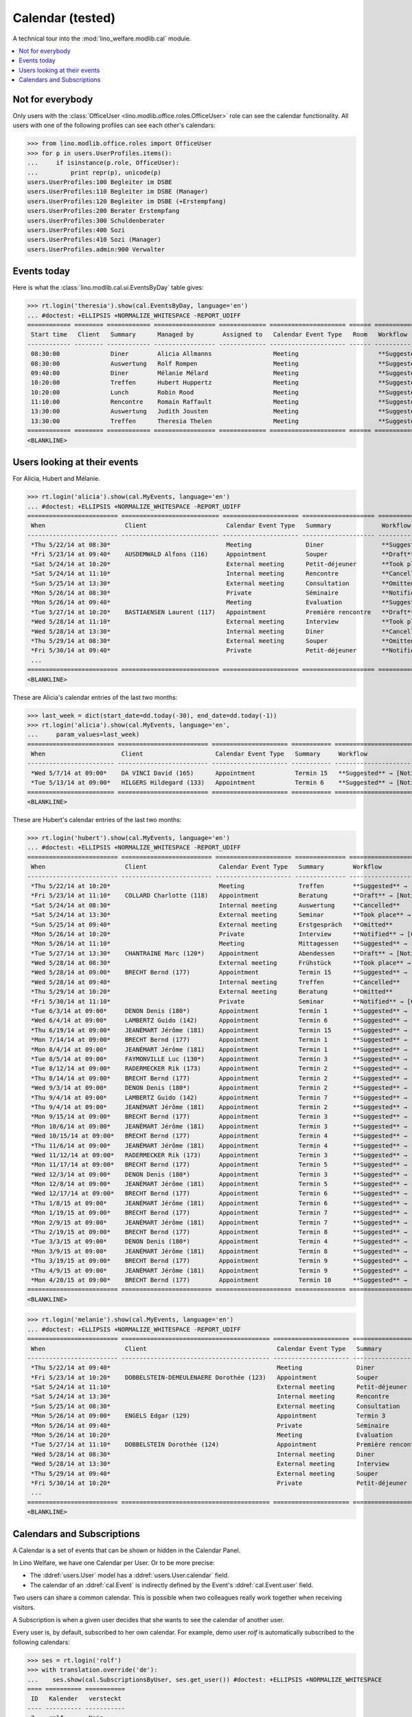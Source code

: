 .. _welfare.tested.cal:
.. _welfare.specs.cal:

===================
Calendar (tested)
===================

.. How to test only this document:

    $ python setup.py test -s tests.SpecsTests.test_cal
    
    doctest init:

    >>> from __future__ import print_function
    >>> import os
    >>> os.environ['DJANGO_SETTINGS_MODULE'] = \
    ...    'lino_welfare.projects.eupen.settings.doctests'
    >>> from lino.api.doctest import *

A technical tour into the :mod:`lino_welfare.modlib.cal` module.

.. contents::
   :local:


Not for everybody
=================

Only users with the :class:`OfficeUser
<lino.modlib.office.roles.OfficeUser>` role can see the calendar
functionality.  All users with one of the following profiles can see
each other's calendars:

>>> from lino.modlib.office.roles import OfficeUser
>>> for p in users.UserProfiles.items():
...     if isinstance(p.role, OfficeUser):
...         print repr(p), unicode(p)
users.UserProfiles:100 Begleiter im DSBE
users.UserProfiles:110 Begleiter im DSBE (Manager)
users.UserProfiles:120 Begleiter im DSBE (+Erstempfang)
users.UserProfiles:200 Berater Erstempfang
users.UserProfiles:300 Schuldenberater
users.UserProfiles:400 Sozi
users.UserProfiles:410 Sozi (Manager)
users.UserProfiles.admin:900 Verwalter




Events today
============

Here is what the :class:`lino.modlib.cal.ui.EventsByDay` table gives:

>>> rt.login('theresia').show(cal.EventsByDay, language='en')
... #doctest: +ELLIPSIS +NORMALIZE_WHITESPACE -REPORT_UDIFF
============ ======== ============ ================= ============= ===================== ====== ===================================
 Start time   Client   Summary      Managed by        Assigned to   Calendar Event Type   Room   Workflow
------------ -------- ------------ ----------------- ------------- --------------------- ------ -----------------------------------
 08:30:00              Diner        Alicia Allmanns                 Meeting                      **Suggested** → [Notified] [Take]
 08:30:00              Auswertung   Rolf Rompen                     Meeting                      **Suggested** → [Notified] [Take]
 09:40:00              Diner        Mélanie Mélard                  Meeting                      **Suggested** → [Notified] [Take]
 10:20:00              Treffen      Hubert Huppertz                 Meeting                      **Suggested** → [Notified] [Take]
 10:20:00              Lunch        Robin Rood                      Meeting                      **Suggested** → [Notified] [Take]
 11:10:00              Rencontre    Romain Raffault                 Meeting                      **Suggested** → [Notified] [Take]
 13:30:00              Auswertung   Judith Jousten                  Meeting                      **Suggested** → [Notified] [Take]
 13:30:00              Treffen      Theresia Thelen                 Meeting                      **Suggested** → [Notified]
============ ======== ============ ================= ============= ===================== ====== ===================================
<BLANKLINE>

Users looking at their events
=============================

For Alicia, Hubert and Mélanie.

>>> rt.login('alicia').show(cal.MyEvents, language='en')
... #doctest: +ELLIPSIS +NORMALIZE_WHITESPACE -REPORT_UDIFF
========================= =========================== ===================== ==================== =================================
 When                      Client                      Calendar Event Type   Summary              Workflow
------------------------- --------------------------- --------------------- -------------------- ---------------------------------
 *Thu 5/22/14 at 08:30*                                Meeting               Diner                **Suggested** → [Notified]
 *Fri 5/23/14 at 09:40*    AUSDEMWALD Alfons (116)     Appointment           Souper               **Draft** → [Notified] [Cancel]
 *Sat 5/24/14 at 10:20*                                External meeting      Petit-déjeuner       **Took place** → [Reset]
 *Sat 5/24/14 at 11:10*                                Internal meeting      Rencontre            **Cancelled**
 *Sun 5/25/14 at 13:30*                                External meeting      Consultation         **Omitted**
 *Mon 5/26/14 at 08:30*                                Private               Séminaire            **Notified** → [Cancel] [Reset]
 *Mon 5/26/14 at 09:40*                                Meeting               Evaluation           **Suggested** → [Notified]
 *Tue 5/27/14 at 10:20*    BASTIAENSEN Laurent (117)   Appointment           Première rencontre   **Draft** → [Notified] [Cancel]
 *Wed 5/28/14 at 11:10*                                External meeting      Interview            **Took place** → [Reset]
 *Wed 5/28/14 at 13:30*                                Internal meeting      Diner                **Cancelled**
 *Thu 5/29/14 at 08:30*                                External meeting      Souper               **Omitted**
 *Fri 5/30/14 at 09:40*                                Private               Petit-déjeuner       **Notified** → [Cancel] [Reset]
 ...
========================= =========================== ===================== ==================== =================================
<BLANKLINE>

These are Alicia's calendar entries of the last two months:

>>> last_week = dict(start_date=dd.today(-30), end_date=dd.today(-1))
>>> rt.login('alicia').show(cal.MyEvents, language='en',
...     param_values=last_week)
======================== ========================= ===================== =========== ============================
 When                     Client                    Calendar Event Type   Summary     Workflow
------------------------ ------------------------- --------------------- ----------- ----------------------------
 *Wed 5/7/14 at 09:00*    DA VINCI David (165)      Appointment           Termin 15   **Suggested** → [Notified]
 *Tue 5/13/14 at 09:00*   HILGERS Hildegard (133)   Appointment           Termin 6    **Suggested** → [Notified]
======================== ========================= ===================== =========== ============================
<BLANKLINE>


These are Hubert's calendar entries of the last two months:

>>> rt.login('hubert').show(cal.MyEvents, language='en')
... #doctest: +ELLIPSIS +NORMALIZE_WHITESPACE -REPORT_UDIFF
========================= ========================= ===================== ============== =================================
 When                      Client                    Calendar Event Type   Summary        Workflow
------------------------- ------------------------- --------------------- -------------- ---------------------------------
 *Thu 5/22/14 at 10:20*                              Meeting               Treffen        **Suggested** → [Notified]
 *Fri 5/23/14 at 11:10*    COLLARD Charlotte (118)   Appointment           Beratung       **Draft** → [Notified] [Cancel]
 *Sat 5/24/14 at 08:30*                              Internal meeting      Auswertung     **Cancelled**
 *Sat 5/24/14 at 13:30*                              External meeting      Seminar        **Took place** → [Reset]
 *Sun 5/25/14 at 09:40*                              External meeting      Erstgespräch   **Omitted**
 *Mon 5/26/14 at 10:20*                              Private               Interview      **Notified** → [Cancel] [Reset]
 *Mon 5/26/14 at 11:10*                              Meeting               Mittagessen    **Suggested** → [Notified]
 *Tue 5/27/14 at 13:30*    CHANTRAINE Marc (120*)    Appointment           Abendessen     **Draft** → [Notified] [Cancel]
 *Wed 5/28/14 at 08:30*                              External meeting      Frühstück      **Took place** → [Reset]
 *Wed 5/28/14 at 09:00*    BRECHT Bernd (177)        Appointment           Termin 15      **Suggested** → [Notified]
 *Wed 5/28/14 at 09:40*                              Internal meeting      Treffen        **Cancelled**
 *Thu 5/29/14 at 10:20*                              External meeting      Beratung       **Omitted**
 *Fri 5/30/14 at 11:10*                              Private               Seminar        **Notified** → [Cancel] [Reset]
 *Tue 6/3/14 at 09:00*     DENON Denis (180*)        Appointment           Termin 1       **Suggested** → [Notified]
 *Wed 6/4/14 at 09:00*     LAMBERTZ Guido (142)      Appointment           Termin 6       **Suggested** → [Notified]
 *Thu 6/19/14 at 09:00*    JEANÉMART Jérôme (181)    Appointment           Termin 15      **Suggested** → [Notified]
 *Mon 7/14/14 at 09:00*    BRECHT Bernd (177)        Appointment           Termin 1       **Suggested** → [Notified]
 *Mon 8/4/14 at 09:00*     JEANÉMART Jérôme (181)    Appointment           Termin 1       **Suggested** → [Notified]
 *Tue 8/5/14 at 09:00*     FAYMONVILLE Luc (130*)    Appointment           Termin 3       **Suggested** → [Notified]
 *Tue 8/12/14 at 09:00*    RADERMECKER Rik (173)     Appointment           Termin 2       **Suggested** → [Notified]
 *Thu 8/14/14 at 09:00*    BRECHT Bernd (177)        Appointment           Termin 2       **Suggested** → [Notified]
 *Wed 9/3/14 at 09:00*     DENON Denis (180*)        Appointment           Termin 2       **Suggested** → [Notified]
 *Thu 9/4/14 at 09:00*     LAMBERTZ Guido (142)      Appointment           Termin 7       **Suggested** → [Notified]
 *Thu 9/4/14 at 09:00*     JEANÉMART Jérôme (181)    Appointment           Termin 2       **Suggested** → [Notified]
 *Mon 9/15/14 at 09:00*    BRECHT Bernd (177)        Appointment           Termin 3       **Suggested** → [Notified]
 *Mon 10/6/14 at 09:00*    JEANÉMART Jérôme (181)    Appointment           Termin 3       **Suggested** → [Notified]
 *Wed 10/15/14 at 09:00*   BRECHT Bernd (177)        Appointment           Termin 4       **Suggested** → [Notified]
 *Thu 11/6/14 at 09:00*    JEANÉMART Jérôme (181)    Appointment           Termin 4       **Suggested** → [Notified]
 *Wed 11/12/14 at 09:00*   RADERMECKER Rik (173)     Appointment           Termin 3       **Suggested** → [Notified]
 *Mon 11/17/14 at 09:00*   BRECHT Bernd (177)        Appointment           Termin 5       **Suggested** → [Notified]
 *Wed 12/3/14 at 09:00*    DENON Denis (180*)        Appointment           Termin 3       **Suggested** → [Notified]
 *Mon 12/8/14 at 09:00*    JEANÉMART Jérôme (181)    Appointment           Termin 5       **Suggested** → [Notified]
 *Wed 12/17/14 at 09:00*   BRECHT Bernd (177)        Appointment           Termin 6       **Suggested** → [Notified]
 *Thu 1/8/15 at 09:00*     JEANÉMART Jérôme (181)    Appointment           Termin 6       **Suggested** → [Notified]
 *Mon 1/19/15 at 09:00*    BRECHT Bernd (177)        Appointment           Termin 7       **Suggested** → [Notified]
 *Mon 2/9/15 at 09:00*     JEANÉMART Jérôme (181)    Appointment           Termin 7       **Suggested** → [Notified]
 *Thu 2/19/15 at 09:00*    BRECHT Bernd (177)        Appointment           Termin 8       **Suggested** → [Notified]
 *Tue 3/3/15 at 09:00*     DENON Denis (180*)        Appointment           Termin 4       **Suggested** → [Notified]
 *Mon 3/9/15 at 09:00*     JEANÉMART Jérôme (181)    Appointment           Termin 8       **Suggested** → [Notified]
 *Thu 3/19/15 at 09:00*    BRECHT Bernd (177)        Appointment           Termin 9       **Suggested** → [Notified]
 *Thu 4/9/15 at 09:00*     JEANÉMART Jérôme (181)    Appointment           Termin 9       **Suggested** → [Notified]
 *Mon 4/20/15 at 09:00*    BRECHT Bernd (177)        Appointment           Termin 10      **Suggested** → [Notified]
========================= ========================= ===================== ============== =================================
<BLANKLINE>


>>> rt.login('melanie').show(cal.MyEvents, language='en')
... #doctest: +ELLIPSIS +NORMALIZE_WHITESPACE -REPORT_UDIFF
========================= ========================================= ===================== ==================== =================================
 When                      Client                                    Calendar Event Type   Summary              Workflow
------------------------- ----------------------------------------- --------------------- -------------------- ---------------------------------
 *Thu 5/22/14 at 09:40*                                              Meeting               Diner                **Suggested** → [Notified]
 *Fri 5/23/14 at 10:20*    DOBBELSTEIN-DEMEULENAERE Dorothée (123)   Appointment           Souper               **Draft** → [Notified] [Cancel]
 *Sat 5/24/14 at 11:10*                                              External meeting      Petit-déjeuner       **Took place** → [Reset]
 *Sat 5/24/14 at 13:30*                                              Internal meeting      Rencontre            **Cancelled**
 *Sun 5/25/14 at 08:30*                                              External meeting      Consultation         **Omitted**
 *Mon 5/26/14 at 09:00*    ENGELS Edgar (129)                        Appointment           Termin 3             **Suggested** → [Notified]
 *Mon 5/26/14 at 09:40*                                              Private               Séminaire            **Notified** → [Cancel] [Reset]
 *Mon 5/26/14 at 10:20*                                              Meeting               Evaluation           **Suggested** → [Notified]
 *Tue 5/27/14 at 11:10*    DOBBELSTEIN Dorothée (124)                Appointment           Première rencontre   **Draft** → [Notified] [Cancel]
 *Wed 5/28/14 at 08:30*                                              Internal meeting      Diner                **Cancelled**
 *Wed 5/28/14 at 13:30*                                              External meeting      Interview            **Took place** → [Reset]
 *Thu 5/29/14 at 09:40*                                              External meeting      Souper               **Omitted**
 *Fri 5/30/14 at 10:20*                                              Private               Petit-déjeuner       **Notified** → [Cancel] [Reset]
 ...
========================= ========================================= ===================== ==================== =================================
<BLANKLINE>


Calendars and Subscriptions
===========================

A Calendar is a set of events that can be shown or hidden in the
Calendar Panel.

In Lino Welfare, we have one Calendar per User.  Or to be more
precise: 

- The :ddref:`users.User` model has a :ddref:`users.User.calendar`
  field.

- The calendar of an :ddref:`cal.Event` is indirectly defined by the
  Event's :ddref:`cal.Event.user` field.

Two users can share a common calendar.  This is possible when two
colleagues really work together when receiving visitors.

A Subscription is when a given user decides that she wants to see the
calendar of another user.

Every user is, by default, subscribed to her own calendar.
For example, demo user `rolf` is automatically subscribed to the
following calendars:

>>> ses = rt.login('rolf')
>>> with translation.override('de'):
...    ses.show(cal.SubscriptionsByUser, ses.get_user()) #doctest: +ELLIPSIS +NORMALIZE_WHITESPACE
==== ========== ===========
 ID   Kalender   versteckt
---- ---------- -----------
 7    rolf       Nein
==== ========== ===========
<BLANKLINE>

